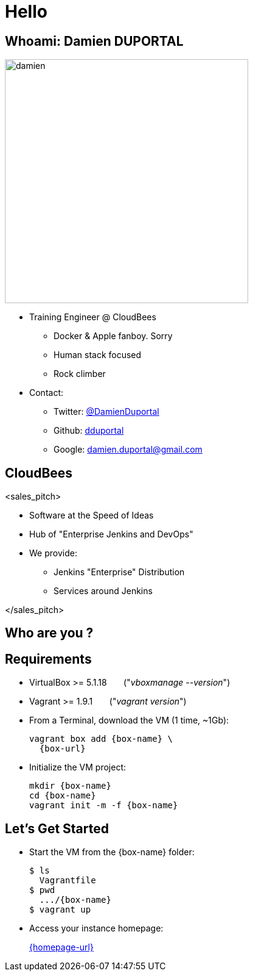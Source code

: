 
= Hello

== Whoami: Damien DUPORTAL

[.right.text-center]
image::{imagedir}/damien.jpg[height="400",float="left"]

* Training Engineer @ CloudBees
** Docker & Apple fanboy. Sorry
** Human stack focused
** Rock climber
* Contact:
** Twitter: link:https://twitter.com/DamienDuportal[@DamienDuportal]
** Github: link:https://github.com/dduportal[dduportal]
** Google: damien.duportal@gmail.com

== CloudBees

<sales_pitch>

* Software at the Speed of Ideas
* Hub of "Enterprise Jenkins and DevOps"
* We provide:
** Jenkins "Enterprise" Distribution
** Services around Jenkins

</sales_pitch>

== Who are you ?

== Requirements

* VirtualBox >= 5.1.18 &nbsp; &nbsp; &nbsp; ("_vboxmanage --version_")
* Vagrant >= 1.9.1  &nbsp; &nbsp; &nbsp; ("_vagrant version_")
* From a Terminal, download the VM (1 time, ~1Gb):
+
[source,subs="attributes",bash]
----
vagrant box add {box-name} \
  {box-url}
----

* Initialize the VM project:
+
[source,subs="attributes",bash]
----
mkdir {box-name}
cd {box-name}
vagrant init -m -f {box-name}
----


== Let's Get Started

* Start the VM from the {box-name} folder:
+
[source,subs="attributes",bash]
----
$ ls
  Vagrantfile
$ pwd
  .../{box-name}
$ vagrant up
----

* Access your instance homepage:
+
link:{homepage-url}[]
